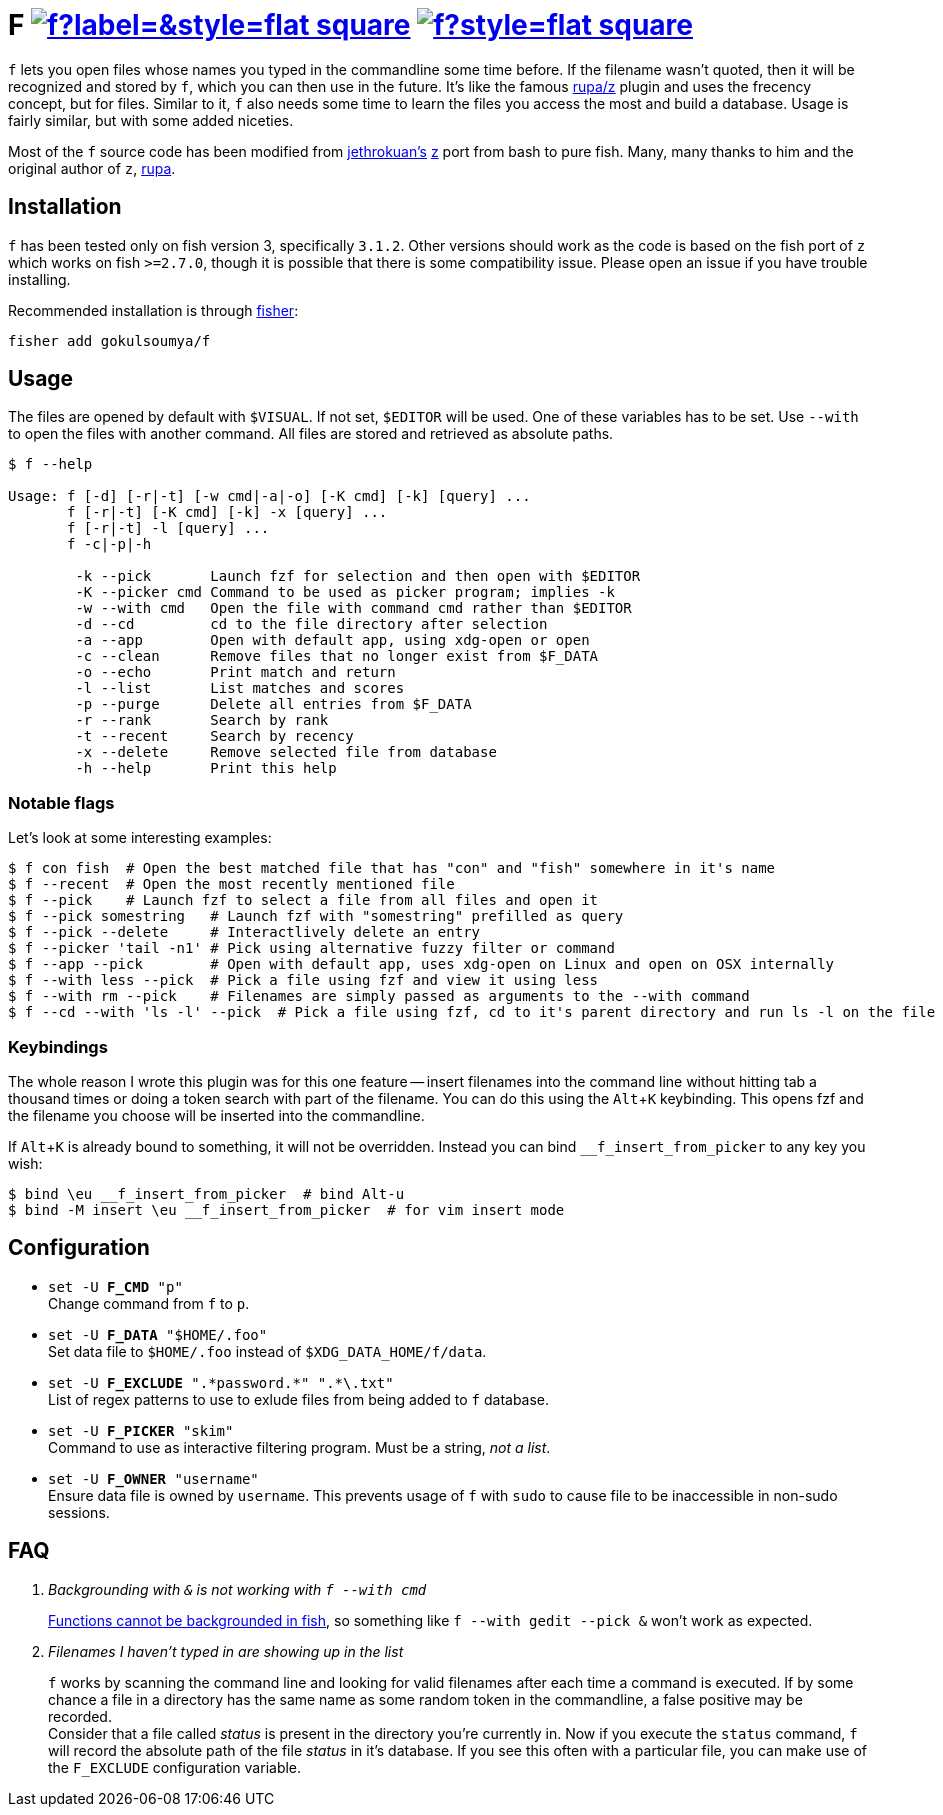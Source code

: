 = F image:https://img.shields.io/github/v/release/gokulsoumya/f?label=&style=flat-square[link="https://github.com/gokulsoumya/f/releases/latest"] image:https://img.shields.io/github/license/gokulsoumya/f?style=flat-square[link="LICENSE"]
:experimental:

`f` lets you open files whose names you typed in the commandline some time before.
If the filename wasn't quoted, then it will be recognized and stored by `f`, which
you can then use in the future. It's like the famous https://www.github.com/rupa/z[rupa/z]
plugin and uses the frecency concept, but for files. Similar to it, `f` also needs
some time to learn the files you access the most and build a database. Usage is
fairly similar, but with some added niceties.

Most of the `f` source code has been modified from https://github.com/jethrokuan[jethrokuan's]
https://github.com/jethrokuan/z[z] port from bash to pure fish. Many, many thanks to him and
the original author of `z`, https://github.com/rupa[rupa].

== Installation

`f` has been tested only on fish version 3, specifically `3.1.2`. Other versions should work
as the code is based on the fish port of `z` which works on fish `>=2.7.0`, though it is possible
that there is some compatibility issue. Please open an issue if you have trouble installing.

Recommended installation is through https://github.com/jorgebucaran/fisher[fisher]:

 fisher add gokulsoumya/f

== Usage

The files are opened by default with `$VISUAL`. If not set, `$EDITOR` will be used. One of
these variables has to be set. Use `--with` to open the files with another command. All files
are stored and retrieved as absolute paths.

-------
$ f --help

Usage: f [-d] [-r|-t] [-w cmd|-a|-o] [-K cmd] [-k] [query] ...
       f [-r|-t] [-K cmd] [-k] -x [query] ...
       f [-r|-t] -l [query] ...
       f -c|-p|-h

        -k --pick       Launch fzf for selection and then open with $EDITOR
        -K --picker cmd Command to be used as picker program; implies -k
        -w --with cmd   Open the file with command cmd rather than $EDITOR
        -d --cd         cd to the file directory after selection
        -a --app        Open with default app, using xdg-open or open
        -c --clean      Remove files that no longer exist from $F_DATA
        -o --echo       Print match and return
        -l --list       List matches and scores
        -p --purge      Delete all entries from $F_DATA
        -r --rank       Search by rank
        -t --recent     Search by recency
        -x --delete     Remove selected file from database
        -h --help       Print this help

-------

=== Notable flags

Let's look at some interesting examples:

[source,fish]
------
$ f con fish  # Open the best matched file that has "con" and "fish" somewhere in it's name
$ f --recent  # Open the most recently mentioned file
$ f --pick    # Launch fzf to select a file from all files and open it
$ f --pick somestring   # Launch fzf with "somestring" prefilled as query
$ f --pick --delete     # Interactlively delete an entry
$ f --picker 'tail -n1' # Pick using alternative fuzzy filter or command
$ f --app --pick        # Open with default app, uses xdg-open on Linux and open on OSX internally
$ f --with less --pick  # Pick a file using fzf and view it using less
$ f --with rm --pick    # Filenames are simply passed as arguments to the --with command
$ f --cd --with 'ls -l' --pick  # Pick a file using fzf, cd to it's parent directory and run ls -l on the file
------

=== Keybindings

The whole reason I wrote this plugin was for this one feature -- insert filenames
into the command line without hitting tab a thousand times or doing a token search
with part of the filename. You can do this using the kbd:[Alt+K] keybinding.
This opens fzf and the filename you choose will be inserted into the commandline.

If kbd:[Alt+K] is already bound to something, it will not be overridden. Instead
you can bind `__f_insert_from_picker` to any key you wish:

[source,fish]
-----
$ bind \eu __f_insert_from_picker  # bind Alt-u
$ bind -M insert \eu __f_insert_from_picker  # for vim insert mode
-----

== Configuration

* `set -U *F_CMD* "p"` +
Change command from `f` to `p`.

* `set -U *F_DATA* "$HOME/.foo"` +
Set data file to `$HOME/.foo` instead of `$XDG_DATA_HOME/f/data`.

// The backslash is needed only feore the first * here to render correctly
* `set -U *F_EXCLUDE* ".\*password.*" ".*\.txt"` +
List of regex patterns to use to exlude files from being added
to `f` database.

* `set -U *F_PICKER* "skim"` +
Command to use as interactive filtering program. Must be a
string, _not a list_.

* `set -U *F_OWNER* "username"` +
Ensure data file is owned by `username`. This prevents usage of `f`
with `sudo` to cause file to be inaccessible in non-sudo sessions.

== FAQ

[qanda]

Backgrounding with `&` is not working with `f --with cmd`::
 https://github.com/fish-shell/fish-shell/issues/238[Functions cannot be backgrounded in fish],
 so something like `f --with gedit --pick &` won't work as expected.

Filenames I haven't typed in are showing up in the list::
 `f` works by scanning the command line and looking for valid filenames
 after each time a command is executed. If by some chance a file in a
 directory has the same name as some random token in the commandline, a
 false positive may be recorded. +
 Consider that a file called _status_ is present in the directory you're
 currently in. Now if you execute the `status` command, `f` will record
 the absolute path of the file _status_ in it's database. If you see this
 often with a particular file, you can make use of the `F_EXCLUDE`
 configuration variable.
